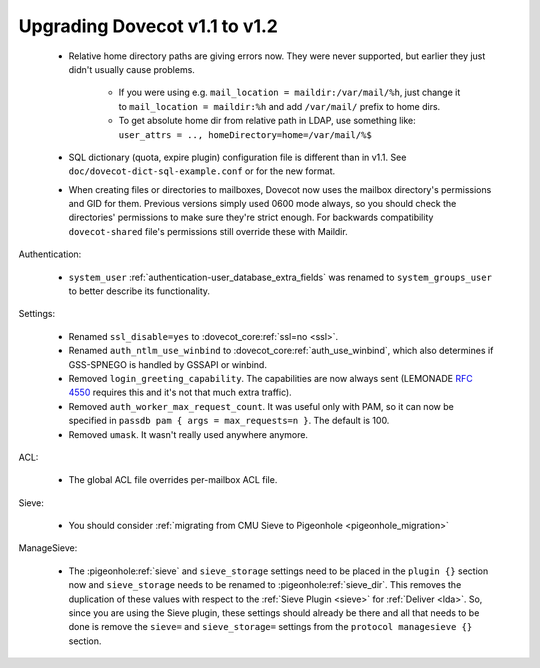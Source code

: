 Upgrading Dovecot v1.1 to v1.2
==============================

 * Relative home directory paths are giving errors now. They were never supported, but earlier they just didn't usually cause problems.

    * If you were using e.g. ``mail_location = maildir:/var/mail/%h``, just change it to ``mail_location = maildir:%h`` and add ``/var/mail/`` prefix to home dirs.
    * To get absolute home dir from relative path in LDAP, use something like: ``user_attrs = .., homeDirectory=home=/var/mail/%$``

 * SQL dictionary (quota, expire plugin) configuration file is different than in v1.1. See ``doc/dovecot-dict-sql-example.conf`` or for the new format.
 * When creating files or directories to mailboxes, Dovecot now uses the mailbox directory's permissions and GID for them. Previous versions simply used 0600 mode always, so you should check the directories' permissions to make sure they're strict enough. For backwards compatibility ``dovecot-shared`` file's permissions still override these with Maildir.

Authentication:

 * ``system_user`` :ref:`authentication-user_database_extra_fields` was renamed to ``system_groups_user`` to better describe its functionality.

Settings:

 * Renamed ``ssl_disable=yes`` to :dovecot_core:ref:`ssl=no <ssl>`.
 * Renamed ``auth_ntlm_use_winbind`` to :dovecot_core:ref:`auth_use_winbind`, which also determines if GSS-SPNEGO is handled by GSSAPI or winbind.
 * Removed ``login_greeting_capability``. The capabilities are now always sent (LEMONADE :rfc:`4550` requires this and it's not that much extra traffic).
 * Removed ``auth_worker_max_request_count``. It was useful only with PAM, so it can now be specified in ``passdb pam { args = max_requests=n }``. The default is 100.
 * Removed ``umask``. It wasn't really used anywhere anymore.

ACL:

 * The global ACL file overrides per-mailbox ACL file.

Sieve:

 * You should consider :ref:`migrating from CMU Sieve to Pigeonhole <pigeonhole_migration>`

ManageSieve:

 * The :pigeonhole:ref:`sieve` and ``sieve_storage`` settings need to be placed in the ``plugin {}`` section now and ``sieve_storage`` needs to be renamed to :pigeonhole:ref:`sieve_dir`. This removes the duplication of these values with respect to the :ref:`Sieve Plugin <sieve>` for :ref:`Deliver <lda>`. So, since you are using the Sieve plugin, these settings should already be there and all that needs to be done is remove the ``sieve=`` and ``sieve_storage=`` settings from the ``protocol managesieve {}`` section.

